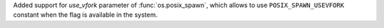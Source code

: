 Added support for `use_vfork` parameter of :func:`os.posix_spawn`, which
allows to use ``POSIX_SPAWN_USEVFORK`` constant when the flag is available
in the system.
